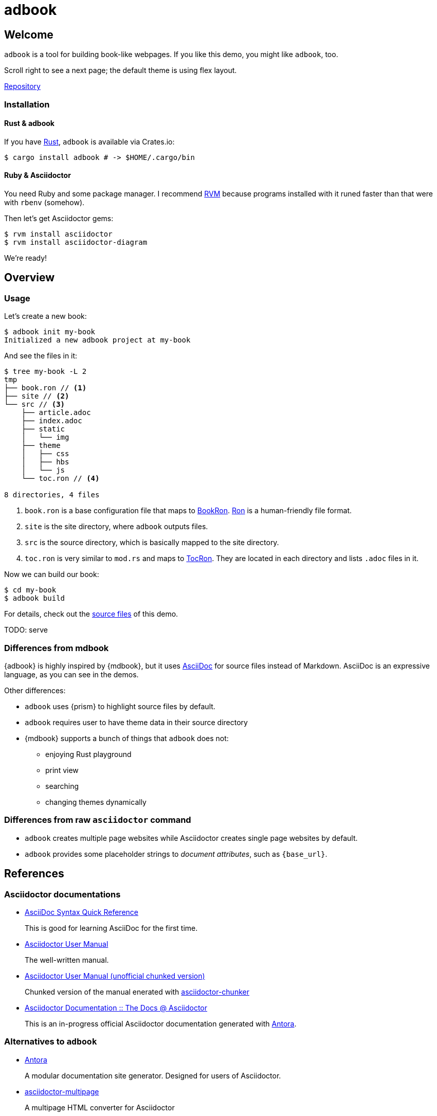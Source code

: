 = adbook

== Welcome

`adbook` is a tool for building book-like webpages. If you like this demo, you might like `adbook`, too.

Scroll right to see a next page; the default theme is using flex layout.

https://github.com/toyboot4e/adbook[Repository]

=== Installation

==== Rust & adbook

If you have https://play.rust-lang.org/[Rust], `adbook` is available via Crates.io:

[source,bash]
----
$ cargo install adbook # -> $HOME/.cargo/bin
----

==== Ruby & Asciidoctor

You need Ruby and some package manager. I recommend https://rvm.io/[RVM] because programs installed with it runed faster than that were with `rbenv` (somehow).

Then let's get Asciidoctor gems:

[source,bash]
----
$ rvm install asciidoctor
$ rvm install asciidoctor-diagram
----

We're ready!

== Overview

=== Usage

Let's create a new book:

[source,bash]
----
$ adbook init my-book
Initialized a new adbook project at my-book
----

And see the files in it:

[source,bash]
----
$ tree my-book -L 2
tmp
├── book.ron // <1>
├── site // <2>
└── src // <3>
    ├── article.adoc
    ├── index.adoc
    ├── static
    │   └── img
    ├── theme
    │   ├── css
    │   ├── hbs
    │   └── js
    └── toc.ron // <4>

8 directories, 4 files
----
<1> `book.ron` is a base configuration file that maps to https://docs.rs/adbook/latest/adbook/book/config/struct.BookRon.html[BookRon]. https://github.com/ron-rs/ron[Ron] is a human-friendly file format.
<2> `site` is the site directory, where `adbook` outputs files.
<3> `src` is the source directory, which is basically mapped to the site directory.
<4> `toc.ron` is very similar to `mod.rs` and maps to https://docs.rs/adbook/latest/adbook/book/config/struct.TocRon.html[TocRon]. They are located in each directory and lists `.adoc` files in it.

Now we can build our book:

[source,sh]
----
$ cd my-book
$ adbook build
----

For details, check out the https://github.com/toyboot4e/adbook/tree/gh-pages[source files] of this demo.

TODO: serve

=== Differences from mdbook

{adbook} is highly inspired by {mdbook}, but it uses https://asciidoctor.org/docs/what-is-asciidoc/[AsciiDoc] for source files instead of Markdown. AsciiDoc is an expressive language, as you can see in the demos.

Other differences:

* `adbook` uses {prism} to highlight source files by default.
* `adbook` requires user to have theme data in their source directory
* {mdbook} supports a bunch of things that `adbook` does not:
** enjoying Rust playground
** print view
** searching
** changing themes dynamically

=== Differences from raw `asciidoctor` command

* `adbook` creates multiple page websites while Asciidoctor creates single page websites by default.
* `adbook` provides some placeholder strings to _document attributes_, such as `{base_url}`.

== References

=== Asciidoctor documentations

* https://asciidoctor.org/docs/asciidoc-syntax-quick-reference/[AsciiDoc Syntax Quick Reference]
+
This is good for learning AsciiDoc for the first time.

* https://asciidoctor.org/docs/user-manual/[Asciidoctor User Manual]
+
The well-written manual.

* http://www.seinan-gu.ac.jp/~shito/asciidoctor/html_chunk/[Asciidoctor User Manual (unofficial chunked version)]
+
Chunked version of the manual enerated with https://github.com/wshito/asciidoctor-chunker[asciidoctor-chunker]

* https://asciidoctor-docs.netlify.app[Asciidoctor Documentation :: The Docs @ Asciidoctor]
+
This is an in-progress official Asciidoctor documentation generated with https://antora.org/[Antora].

=== Alternatives to `adbook`

* https://antora.org/[Antora]
+
A modular documentation site generator. Designed for users of Asciidoctor.

* https://github.com/owenh000/asciidoctor-multipage[asciidoctor-multipage]
+
A multipage HTML converter for Asciidoctor

* https://github.com/wshito/asciidoctor-chunker[asciidoctor-chunker]
+
The utility to create chunked HTML files from the single HTML generated by Asciidoctor.

* Maybe other SSGs
* Maybe org-mode

=== More of AsciiDoc

* https://asciidoctor.org/docs/asciidoctor-revealjs/[asciidoctor-revealjs]
+
Generate html presentations with AsciiDoc and https://revealjs.com/[reveal.js].
+
I made some https://github.com/toyboot4e/presentation_template[template] for it.

